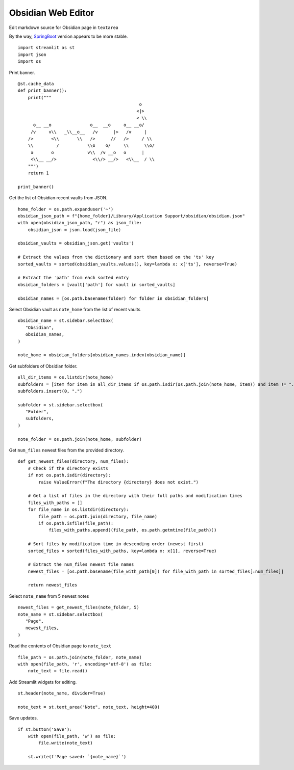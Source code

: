 -------------------
Obsidian Web Editor
-------------------

Edit markdown source for Obsidian page in ``textarea``

By the way, SpringBoot_ version appears to be more stable.

.. _SpringBoot: https://github.com/plotnik/obsidian-web-editor

::

  import streamlit as st
  import json
  import os

Print banner.

::

  @st.cache_data
  def print_banner():
      print("""                                                    
                                                 o       
                                                <|>      
                                                < \\     
        o__ __o               o__  __o     o__ __o/      
       /v     v\\   _\\__o__   /v      |>   /v     |     
      />       <\\       \\   />      //   />     / \\   
      \\         /           \\o    o/     \\      \\o/  
       o       o             v\\  /v __o   o      |      
       <\\__ __/>              <\\/> __/>   <\\__  / \\                                                                                               
      """)
      return 1

  print_banner()

Get the list of Obsidian recent vaults from JSON.

::

  home_folder = os.path.expanduser('~')
  obsidian_json_path = f"{home_folder}/Library/Application Support/obsidian/obsidian.json"
  with open(obsidian_json_path, "r") as json_file:
      obsidian_json = json.load(json_file)

  obsidian_vaults = obsidian_json.get('vaults')

  # Extract the values from the dictionary and sort them based on the 'ts' key
  sorted_vaults = sorted(obsidian_vaults.values(), key=lambda x: x['ts'], reverse=True)

  # Extract the 'path' from each sorted entry
  obsidian_folders = [vault['path'] for vault in sorted_vaults]

  obsidian_names = [os.path.basename(folder) for folder in obsidian_folders]


Select Obsidian vault as ``note_home`` from the list of recent vaults.  

::
    
  obsidian_name = st.sidebar.selectbox(
     "Obsidian",
     obsidian_names,
  )

  note_home = obsidian_folders[obsidian_names.index(obsidian_name)]

Get subfolders of Obsidian folder.

::
    
  all_dir_items = os.listdir(note_home)
  subfolders = [item for item in all_dir_items if os.path.isdir(os.path.join(note_home, item)) and item != ".obsidian"]
  subfolders.insert(0, ".")
    
  subfolder = st.sidebar.selectbox(
     "Folder",
     subfolders,
  )

  note_folder = os.path.join(note_home, subfolder)

Get ``num_files`` newest files from the provided directory.

::

  def get_newest_files(directory, num_files):
      # Check if the directory exists
      if not os.path.isdir(directory):
          raise ValueError(f"The directory {directory} does not exist.")

      # Get a list of files in the directory with their full paths and modification times
      files_with_paths = []
      for file_name in os.listdir(directory):
          file_path = os.path.join(directory, file_name)
          if os.path.isfile(file_path):
              files_with_paths.append((file_path, os.path.getmtime(file_path)))

      # Sort files by modification time in descending order (newest first)
      sorted_files = sorted(files_with_paths, key=lambda x: x[1], reverse=True)

      # Extract the num_files newest file names
      newest_files = [os.path.basename(file_with_path[0]) for file_with_path in sorted_files[:num_files]]

      return newest_files

Select ``note_name`` from 5 newest notes

::

  newest_files = get_newest_files(note_folder, 5)
  note_name = st.sidebar.selectbox(
     "Page",
     newest_files,
  )

Read the contents of Obsidian page to ``note_text``

::

  file_path = os.path.join(note_folder, note_name)
  with open(file_path, 'r', encoding='utf-8') as file:
      note_text = file.read()
 
Add Streamlit widgets for editing.

::  

  st.header(note_name, divider=True)

  note_text = st.text_area("Note", note_text, height=400)    

Save updates.

::
    
  if st.button('Save'):
      with open(file_path, 'w') as file:
          file.write(note_text)  
    
      st.write(f'Page saved: `{note_name}`')    